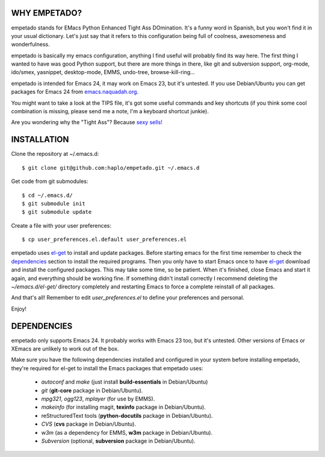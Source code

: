 WHY EMPETADO?
=============

empetado stands for EMacs Python Enhanced Tight Ass DOmination. It's a funny
word in Spanish, but you won't find it in your usual dictionary. Let's just say
that it refers to this configuration being full of coolness, awesomeness and
wonderfulness.

empetado is basically my emacs configuration, anything I find useful will
probably find its way here. The first thing I wanted to have was good Python
support, but there are more things in there, like git and subversion support,
org-mode, ido/smex, yasnippet, desktop-mode, EMMS, undo-tree,
browse-kill-ring...

empetado is intended for Emacs 24, it may work on Emacs 23, but it's
untested. If you use Debian/Ubuntu you can get packages for Emacs 24 from
`emacs.naquadah.org`_.

You might want to take a look at the TIPS file, it's got some useful commands
and key shortcuts (if you think some cool combination is missing, please send me
a note, I'm a keyboard shortcut junkie).

Are you wondering why the "Tight Ass"? Because `sexy sells!`_

.. _emacs.naquadah.org: http://emacs.naquadah.org/
.. _sexy sells!: http://www.reynoldsftw.com/2009/04/sexy-sells-i-have-the-stats-to-prove-it/

INSTALLATION
============

Clone the repository at ~/.emacs.d::

 $ git clone git@github.com:haplo/empetado.git ~/.emacs.d

Get code from git submodules::

 $ cd ~/.emacs.d/
 $ git submodule init
 $ git submodule update

Create a file with your user preferences::

 $ cp user_preferences.el.default user_preferences.el

empetado uses `el-get`_ to install and update packages. Before starting emacs
for the first time remember to check the `dependencies`_ section to install the
required programs. Then you only have to start Emacs once to have `el-get`_
download and install the configured packages. This may take some time, so be
patient. When it's finished, close Emacs and start it again, and everything
should be working fine. If something didn't install correctly I recommend
deleting the *~/emacs.d/el-get/* directory completely and restarting Emacs
to force a complete reinstall of all packages.

And that's all! Remember to edit *user_preferences.el* to define your preferences
and personal.

Enjoy!

.. _el-get: https://github.com/dimitri/el-get

DEPENDENCIES
============

empetado only supports Emacs 24. It probably works with Emacs 23 too, but it's
untested. Other versions of Emacs or XEmacs are unlikely to work out of the box.

Make sure you have the following dependencies installed and configured in your
system before installing empetado, they're required for el-get to install the
Emacs packages that empetado uses:

 * *autoconf* and *make* (just install **build-essentials** in Debian/Ubuntu)
 * *git* (**git-core** package in Debian/Ubuntu).
 * *mpg321*, *ogg123*, *mplayer* (for use by EMMS).
 * *makeinfo* (for installing magit, **texinfo** package in Debian/Ubuntu).
 * reStructuredText tools (**python-docutils** package in Debian/Ubuntu).
 * *CVS* (**cvs** package in Debian/Ubuntu).
 * *w3m* (as a dependency for EMMS, **w3m** package in Debian/Ubuntu).
 * *Subversion* (optional, **subversion** package in Debian/Ubuntu).
